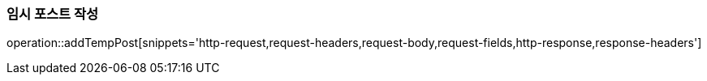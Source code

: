 [[add-temp-post]]
=== 임시 포스트 작성
operation::addTempPost[snippets='http-request,request-headers,request-body,request-fields,http-response,response-headers']